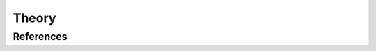 .. _most-theory:

Theory
======

.. _most-theory-aero:








References
----------

.. bibliography:: ../most/MOST.bib
   :style: unsrt
   :labelprefix: B
